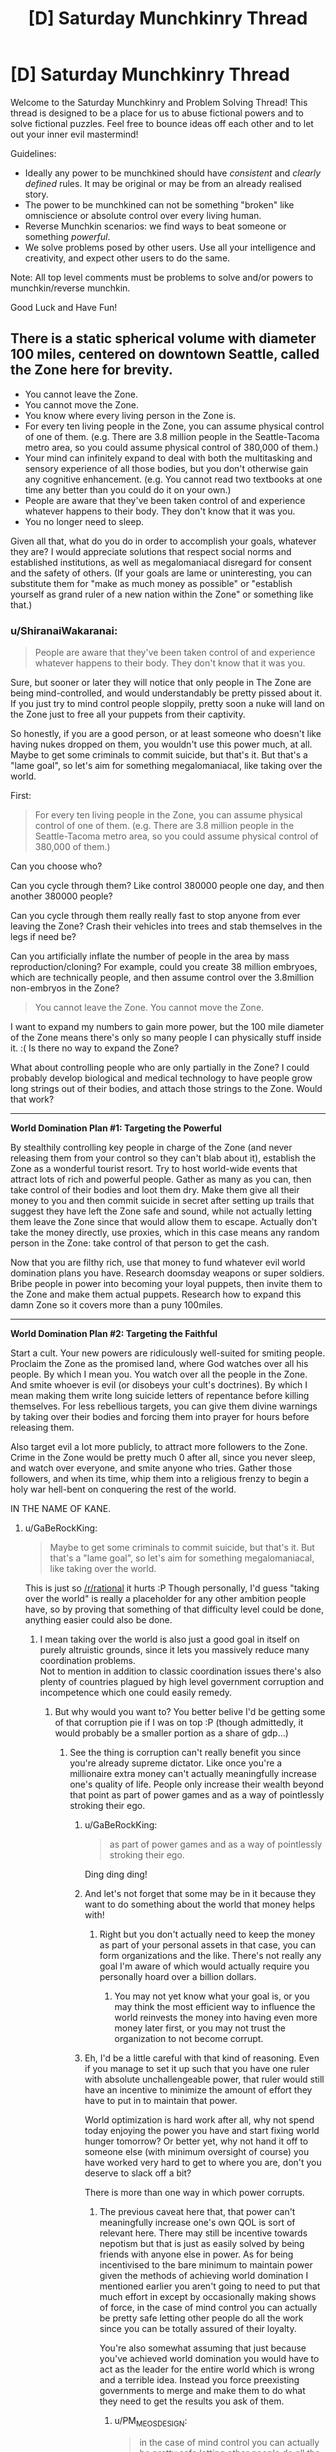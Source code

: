 #+TITLE: [D] Saturday Munchkinry Thread

* [D] Saturday Munchkinry Thread
:PROPERTIES:
:Author: AutoModerator
:Score: 12
:DateUnix: 1509203195.0
:DateShort: 2017-Oct-28
:END:
Welcome to the Saturday Munchkinry and Problem Solving Thread! This thread is designed to be a place for us to abuse fictional powers and to solve fictional puzzles. Feel free to bounce ideas off each other and to let out your inner evil mastermind!

Guidelines:

- Ideally any power to be munchkined should have /consistent/ and /clearly defined/ rules. It may be original or may be from an already realised story.
- The power to be munchkined can not be something "broken" like omniscience or absolute control over every living human.
- Reverse Munchkin scenarios: we find ways to beat someone or something /powerful/.
- We solve problems posed by other users. Use all your intelligence and creativity, and expect other users to do the same.

Note: All top level comments must be problems to solve and/or powers to munchkin/reverse munchkin.

Good Luck and Have Fun!


** There is a static spherical volume with diameter 100 miles, centered on downtown Seattle, called the Zone here for brevity.

- You cannot leave the Zone.
- You cannot move the Zone.
- You know where every living person in the Zone is.
- For every ten living people in the Zone, you can assume physical control of one of them. (e.g. There are 3.8 million people in the Seattle-Tacoma metro area, so you could assume physical control of 380,000 of them.)
- Your mind can infinitely expand to deal with both the multitasking and sensory experience of all those bodies, but you don't otherwise gain any cognitive enhancement. (e.g. You cannot read two textbooks at one time any better than you could do it on your own.)
- People are aware that they've been taken control of and experience whatever happens to their body. They don't know that it was you.
- You no longer need to sleep.

Given all that, what do you do in order to accomplish your goals, whatever they are? I would appreciate solutions that respect social norms and established institutions, as well as megalomaniacal disregard for consent and the safety of others. (If your goals are lame or uninteresting, you can substitute them for "make as much money as possible" or "establish yourself as grand ruler of a new nation within the Zone" or something like that.)
:PROPERTIES:
:Author: cthulhuraejepsen
:Score: 13
:DateUnix: 1509220742.0
:DateShort: 2017-Oct-28
:END:

*** u/ShiranaiWakaranai:
#+begin_quote
  People are aware that they've been taken control of and experience whatever happens to their body. They don't know that it was you.
#+end_quote

Sure, but sooner or later they will notice that only people in The Zone are being mind-controlled, and would understandably be pretty pissed about it. If you just try to mind control people sloppily, pretty soon a nuke will land on the Zone just to free all your puppets from their captivity.

So honestly, if you are a good person, or at least someone who doesn't like having nukes dropped on them, you wouldn't use this power much, at all. Maybe to get some criminals to commit suicide, but that's it. But that's a "lame goal", so let's aim for something megalomaniacal, like taking over the world.

First:

#+begin_quote
  For every ten living people in the Zone, you can assume physical control of one of them. (e.g. There are 3.8 million people in the Seattle-Tacoma metro area, so you could assume physical control of 380,000 of them.)
#+end_quote

Can you choose who?

Can you cycle through them? Like control 380000 people one day, and then another 380000 people?

Can you cycle through them really really fast to stop anyone from ever leaving the Zone? Crash their vehicles into trees and stab themselves in the legs if need be?

Can you artificially inflate the number of people in the area by mass reproduction/cloning? For example, could you create 38 million embryoes, which are technically people, and then assume control over the 3.8million non-embryos in the Zone?

#+begin_quote
  You cannot leave the Zone. You cannot move the Zone.
#+end_quote

I want to expand my numbers to gain more power, but the 100 mile diameter of the Zone means there's only so many people I can physically stuff inside it. :( Is there no way to expand the Zone?

What about controlling people who are only partially in the Zone? I could probably develop biological and medical technology to have people grow long strings out of their bodies, and attach those strings to the Zone. Would that work?

--------------

*World Domination Plan #1: Targeting the Powerful*

By stealthily controlling key people in charge of the Zone (and never releasing them from your control so they can't blab about it), establish the Zone as a wonderful tourist resort. Try to host world-wide events that attract lots of rich and powerful people. Gather as many as you can, then take control of their bodies and loot them dry. Make them give all their money to you and then commit suicide in secret after setting up trails that suggest they have left the Zone safe and sound, while not actually letting them leave the Zone since that would allow them to escape. Actually don't take the money directly, use proxies, which in this case means any random person in the Zone: take control of that person to get the cash.

Now that you are filthy rich, use that money to fund whatever evil world domination plans you have. Research doomsday weapons or super soldiers. Bribe people in power into becoming your loyal puppets, then invite them to the Zone and make them actual puppets. Research how to expand this damn Zone so it covers more than a puny 100miles.

--------------

*World Domination Plan #2: Targeting the Faithful*

Start a cult. Your new powers are ridiculously well-suited for smiting people. Proclaim the Zone as the promised land, where God watches over all his people. By which I mean you. You watch over all the people in the Zone. And smite whoever is evil (or disobeys your cult's doctrines). By which I mean making them write long suicide letters of repentance before killing themselves. For less rebellious targets, you can give them divine warnings by taking over their bodies and forcing them into prayer for hours before releasing them.

Also target evil a lot more publicly, to attract more followers to the Zone. Crime in the Zone would be pretty much 0 after all, since you never sleep, and watch over everyone, and smite anyone who tries. Gather those followers, and when its time, whip them into a religious frenzy to begin a holy war hell-bent on conquering the rest of the world.

IN THE NAME OF KANE.
:PROPERTIES:
:Author: ShiranaiWakaranai
:Score: 12
:DateUnix: 1509237247.0
:DateShort: 2017-Oct-29
:END:

**** u/GaBeRockKing:
#+begin_quote
  Maybe to get some criminals to commit suicide, but that's it. But that's a "lame goal", so let's aim for something megalomaniacal, like taking over the world.
#+end_quote

This is just so [[/r/rational]] it hurts :P Though personally, I'd guess "taking over the world" is really a placeholder for any other ambition people have, so by proving that something of that difficulty level could be done, anything easier could also be done.
:PROPERTIES:
:Author: GaBeRockKing
:Score: 8
:DateUnix: 1509245070.0
:DateShort: 2017-Oct-29
:END:

***** I mean taking over the world is also just a good goal in itself on purely altruistic grounds, since it lets you massively reduce many coordination problems.\\
Not to mention in addition to classic coordination issues there's also plenty of countries plagued by high level government corruption and incompetence which one could easily remedy.
:PROPERTIES:
:Author: vakusdrake
:Score: 3
:DateUnix: 1509247631.0
:DateShort: 2017-Oct-29
:END:

****** But why would you want to? You better belive I'd be getting some of that corruption pie if I was on top :P (though admittedly, it would probably be a smaller portion as a share of gdp...)
:PROPERTIES:
:Author: GaBeRockKing
:Score: 2
:DateUnix: 1509247826.0
:DateShort: 2017-Oct-29
:END:

******* See the thing is corruption can't really benefit you since you're already supreme dictator. Like once you're a millionaire extra money can't actually meaningfully increase one's quality of life. People only increase their wealth beyond that point as part of power games and as a way of pointlessly stroking their ego.
:PROPERTIES:
:Author: vakusdrake
:Score: 2
:DateUnix: 1509248112.0
:DateShort: 2017-Oct-29
:END:

******** u/GaBeRockKing:
#+begin_quote
  as part of power games and as a way of pointlessly stroking their ego.
#+end_quote

Ding ding ding!
:PROPERTIES:
:Author: GaBeRockKing
:Score: 4
:DateUnix: 1509248818.0
:DateShort: 2017-Oct-29
:END:


******** And let's not forget that some may be in it because they want to do something about the world that money helps with!
:PROPERTIES:
:Author: Gurkenglas
:Score: 2
:DateUnix: 1509251042.0
:DateShort: 2017-Oct-29
:END:

********* Right but you don't actually need to keep the money as part of your personal assets in that case, you can form organizations and the like. There's not really any goal I'm aware of which would actually require you personally hoard over a billion dollars.
:PROPERTIES:
:Author: vakusdrake
:Score: 1
:DateUnix: 1509254236.0
:DateShort: 2017-Oct-29
:END:

********** You may not yet know what your goal is, or you may think the most efficient way to influence the world reinvests the money into having even more money later first, or you may not trust the organization to not become corrupt.
:PROPERTIES:
:Author: Gurkenglas
:Score: 2
:DateUnix: 1509262249.0
:DateShort: 2017-Oct-29
:END:


******** Eh, I'd be a little careful with that kind of reasoning. Even if you manage to set it up such that you have one ruler with absolute unchallengeable power, that ruler would still have an incentive to minimize the amount of effort they have to put in to maintain that power.

World optimization is hard work after all, why not spend today enjoying the power you have and start fixing world hunger tomorrow? Or better yet, why not hand it off to someone else (with minimum oversight of course) you have worked very hard to get to where you are, don't you deserve to slack off a bit?

There is more than one way in which power corrupts.
:PROPERTIES:
:Author: Silver_Swift
:Score: 1
:DateUnix: 1509368449.0
:DateShort: 2017-Oct-30
:END:

********* The previous caveat here that, that power can't meaningfully increase one's own QOL is sort of relevant here. There may still be incentive towards nepotism but that is just as easily solved by being friends with anyone else in power. As for being incentivised to the bare minimum to maintain power given the methods of achieving world domination I mentioned earlier you aren't going to need to put that much effort in except by occasionally making shows of force, in the case of mind control you can actually be pretty safe letting other people do all the work since you can be totally assured of their loyalty.

You're also somewhat assuming that just because you've achieved world domination you would have to act as the leader for the entire world which is wrong and a terrible idea. Instead you force preexisting governments to merge and make them to do what they need to get the results you ask of them.
:PROPERTIES:
:Author: vakusdrake
:Score: 1
:DateUnix: 1509416446.0
:DateShort: 2017-Oct-31
:END:

********** u/PM_ME_OS_DESIGN:
#+begin_quote
  in the case of mind control you can actually be pretty safe letting other people do all the work since you can be totally assured of their loyalty.
#+end_quote

You don't have mind control, though - you have /body control/:

#+begin_quote
  For every ten living people in the Zone, you can assume physical control of one of them.
#+end_quote

As such, people who are pissed are only "trustworthy" while you're directly puppeting them. Which is a pity, since otherwise you could just cycle literally everyone in power through your zone to verify their loyalty.
:PROPERTIES:
:Author: PM_ME_OS_DESIGN
:Score: 1
:DateUnix: 1509882822.0
:DateShort: 2017-Nov-05
:END:

*********** I wasn't talking about this scenario specifically because this scenario is absolutely not one that allows world domination (I was talking about scenarios under which you would be assumed to have the requisite abilities to achieve world domination). You just can't fundamentally control more than a few people at time effectively with body control. Given people remember being puppeted, as other comments have pointed out this basically gets rid of the possibility of accomplishing much on the global scale with these abilities.
:PROPERTIES:
:Author: vakusdrake
:Score: 1
:DateUnix: 1509884816.0
:DateShort: 2017-Nov-05
:END:


****** A one-world government hits the topic of fragility, though. If everything is so fundamentally connected and intertwined, then your state becomes a single point of failure for all of civilization.

There's a lot to be said for marching armies through most of Africa and all the countries plagued by corruption and crippling incompetence to bring them to at least somewhat decent standards of living, but I think at the end of the day I like the United States, Canada, Japan, France, Germany, and so on being autonomous enough that we can remove 'Things That Topple A Single Government' from the list of 'Things That Threaten To Start A New Dark Age If Not Outright Render Humanity Extinct'.
:PROPERTIES:
:Author: InfernoVulpix
:Score: 2
:DateUnix: 1509252387.0
:DateShort: 2017-Oct-29
:END:

******* See a lot of this depends on the method of world domination scheme used, because I'm generally assuming you either have mind control or enough overwhelming force that no coordinated large scale resistance to your rule is possible.

The idea that having only one government would create a single point of failure here is something I find rather questionable. Because it make implicit assumptions about what counts as a nation, and assume that a single failure point is always worse. After all a single extremely unlikely failure point is better than many vastly more likely failure points in many cases.

There's also the assumption that if the centralized government somehow fell the government wouldn't just be reformed or have the individual local governments turn into new nation states.

Overall I'm not sure your point here is really very strong and I also doubt it couldn't be averted with good enough planning before the fact such that the government has plans in place for how to continue if any single part of the ruling party is eliminating.
:PROPERTIES:
:Author: vakusdrake
:Score: 1
:DateUnix: 1509254648.0
:DateShort: 2017-Oct-29
:END:


*** Are you offloading ideas for Exclusion Zones to the hivemind? :D
:PROPERTIES:
:Author: SvalbardCaretaker
:Score: 3
:DateUnix: 1509252599.0
:DateShort: 2017-Oct-29
:END:

**** Well, more like covering my bases to make sure that I don't miss something neat/obvious, and so that I have a well-defined set of rules.

I don't /usually/ find the munchkinry threads to be that useful for the actual munchkinry. For me they're mostly about getting myself into the mindset of rigid systemization, thinking about exploitability on my own, and getting a sense of how other people think about the systems as presented. It's easy to dump out a half-formed thought, but harder to present it here in a way that people won't just break it immediately, or that they won't have too many questions without good answers.

(And hopefully the people who munchkin take some joy in what's essentially an impetus to flesh out and think over stray strands of worldbuilding or novel writing for me.)
:PROPERTIES:
:Author: cthulhuraejepsen
:Score: 10
:DateUnix: 1509253616.0
:DateShort: 2017-Oct-29
:END:


*** Can I only observe what the possessed target is doing without interfering with with their control of their body?

Edit:

#+begin_quote
  Your mind can infinitely expand to deal with both the multitasking and sensory experience of all those bodies, but you don't otherwise gain any cognitive enhancement. (e.g. You cannot read two textbooks at one time any better than you could do it on your own.)
#+end_quote

This does not make much sense. How is reading a book different from listening to someone talking to you and understanding them?
:PROPERTIES:
:Author: eternal-potato
:Score: 3
:DateUnix: 1509227664.0
:DateShort: 2017-Oct-29
:END:

**** You can observe where everyone is (equivalent to a three-dimensional GPS that gives you a point in space), but you can't see what they're doing without taking control.

Reading comprehension is, to me, fundamentally different from simply moving your eyes over the words printed on a page, and takes place at a higher level of cognition, though I suppose you might disagree. I probably need a more formal definition, but the idea is largely that you get bodily-kinesthetic and visual-spatial enhancement to deal with the sheer numbers, but that this is not equivalent to adding raw brainpower or increasing /g/-factor.
:PROPERTIES:
:Author: cthulhuraejepsen
:Score: 3
:DateUnix: 1509228521.0
:DateShort: 2017-Oct-29
:END:

***** So am I unable to bidirectionally communicate via more than single-digit amount of puppets simultaneously? Or even just passively listen.

Edit: And really, while motor control is different from high level reasoning and is okay to independently enhance, this only means that you can make all your puppets simultaneously "walk forward balancing on uneven ground, stepping over smaller obstacles", but you can't make all of them "collect all valuables in the building you are in and drop them off at location X" or even "grab nearest weapon-like thing and attack nearest person". These require higher lever reasoning that you don't have. Effectively you have an army of quick zombies with impressive reflexes, but you can't control them with more granularity than giving the crowd a direction to move in.
:PROPERTIES:
:Author: eternal-potato
:Score: 5
:DateUnix: 1509229005.0
:DateShort: 2017-Oct-29
:END:

****** Correct, insofar as you don't currently have the ability to do so. You could not, for example, park a puppet in every single classroom on campus and attend dozens of classes simultaneously.
:PROPERTIES:
:Author: cthulhuraejepsen
:Score: 1
:DateUnix: 1509230395.0
:DateShort: 2017-Oct-29
:END:

******* See edit.
:PROPERTIES:
:Author: eternal-potato
:Score: 1
:DateUnix: 1509230887.0
:DateShort: 2017-Oct-29
:END:


****** As for the edit, I think that's a pretty fair descriptor, but you /do/ have the ability to use your normal level of reasoning and communication in pursuit of your goals. It just doesn't get multiplied with the number of drones.

I guess I would say that while you /can/ have an army of quick zombies, but it's not /just/ an army of quick zombies. If you wanted to take all the valuables out of a building, you could take control of everyone inside it, then have a single-digit number of people there comb through for things that you thought were valuable, switching your attention between them as needed for evaluation or more complex tasks. And if you wanted to, e.g. deal with an armed force, you could just take control of them and have them commit suicide, or sit there as docile targets, and even if you only did this one-by-one, you'd still be really effective.

It's a matter of leveraging your advantages within the limitations.
:PROPERTIES:
:Author: cthulhuraejepsen
:Score: 1
:DateUnix: 1509238555.0
:DateShort: 2017-Oct-29
:END:


*** Hmmmm....

/I/ cannot read two textbooks at once any better than I can on my own. But the person I am controlling is aware at all times, so /he/ can. I could market an anti-procrastination clinic - 'read those textbooks you keep putting off' - and use my ability to force my customers to at least /look/ at the textbooks.

I could also offer public speaking services - not /me/ doing the public speaking, you understand, but rather me using the client's body to give a speech without showing the client's nervousness.

This is just two examples; I'm sure there are plenty of other reasons why people might want to pay to be controlled (assuming I never abuse it).

--------------

I am also going to be extremely useful to the police. I know exactly where every last living person in the Zone is; this includes a number of people who are presumably wanted by the police to assist with their enquiries in a variety of matters. I can simply march these people directly to the nearest police station. (Joining the police myself might deal with a few odd issues regarding citizen's arrests, plus provide a salary package). Moreover, I know where people are /in real time/ - I can use that to become the perfect guard for any facility wholly inside the Zone.

--------------

Honestly, though, "no longer need to sleep" might be the most important part of this power. Eight extra hours per day!
:PROPERTIES:
:Author: CCC_037
:Score: 3
:DateUnix: 1509348473.0
:DateShort: 2017-Oct-30
:END:


*** What exactly happens if we try to leave the Zone?
:PROPERTIES:
:Author: ben_oni
:Score: 2
:DateUnix: 1509225774.0
:DateShort: 2017-Oct-29
:END:

**** As you come to within the border of the Zone, you will feel increasingly (irrationally) incapable of leaving the Zone. If you pass the border, you will have a massive, continuous panic attack and devote all of your mental and physical resources toward returning to the Zone as quickly as possible, regardless of all other consequences. If it proves impossible to return to the Zone for more than an hour, you will instead be overcome with a similar panicked desire to end your own life at all costs, with no room for other thought. You're still limited by your normal intelligence in pursuit of these goals, and the intensity of them allows you no ability to do other things (including the ability to sense or control people within the Zone).
:PROPERTIES:
:Author: cthulhuraejepsen
:Score: 5
:DateUnix: 1509226314.0
:DateShort: 2017-Oct-29
:END:


*** What happens if the population goes down? Do you lose control at random?

If someone under your control leaves the zone, do you still keep them?
:PROPERTIES:
:Author: NotACauldronAgent
:Score: 2
:DateUnix: 1509226288.0
:DateShort: 2017-Oct-29
:END:

**** If you're controlling up to your limit of people and the population goes down, thereby lowering your limit, you have thirty seconds grace period to voluntarily lose control of whoever you want, and if you don't choose, you'll lose control of the person closest to the border of the Zone. (You can voluntarily lose control of anyone at any time.)

If someone under your control leaves the Zone, you lose control of them.
:PROPERTIES:
:Author: cthulhuraejepsen
:Score: 3
:DateUnix: 1509226492.0
:DateShort: 2017-Oct-29
:END:


*** Solve the problem of crime, set up a utopian city, and attract high-g people to make Seattle a modern cultural/academic mecca. Mostly leave the rest alone, and hope that everything else works out.
:PROPERTIES:
:Author: ulyssessword
:Score: 2
:DateUnix: 1509234772.0
:DateShort: 2017-Oct-29
:END:


*** It seems your intent to allow Taylor-level multitasking while disallowing short-term technological victory would be better modeled by the rule that you technically control one agent (sending instructions and receiving a human's bandwidth of information about the state of matters) which is not self-aware, infinitely multitasking, has only short-term memory and otherwise acts as you would. [[#s][Spoiler]]

Can we keep everyone from leaving even if everyone we aren't controlling could communicate telepathically? Consider the strategy where we parallelly spend 90% of our power fractions-of-a-second-flickering through ~32° sectors of the Zone and 10% doing longer tasks. Using cars to escape is right out, but might bring back those that stray too far. Trains/Planes are swiftly sabotaged. Dropping prone is much easier than standing up, so people will have to crawl. During up to 45 hours of crawling at a meter per second, a good portion of the population becomes exhausted enough for me to focus on the rest. Some might try to kill others or themselves to decrease my power. Game theory suggests having those that would kill others for this purpose kill themselves instead, but they might be few enough that the prisons can be used for them.

Simply letting the hardest-to-control people that would crawl out leave alone turns this into a big hostage situation, and the outside world will hardly let millions starve, so trade and work can keep going. I am anonymous in much the same way Light is, which incidentally incentivizes me to raise the standard of living. Communism actually works now: No more homeless, little need for cashiers, bureaucrats, police, /looks up occuptions lists/ - /can't actually find good ones :(/. Tourism might survive if I never control tourists in the first place. I might let people keep a semblance of money for morale, but an instant 90% one-time-tax (and 90% reduction of prices for permanent residents) gives a fat diplomatic bargaining chip.

Once an efficient society is in place, what use is my power? Once I find one, the interesting story of how to maximize people count might become relevant.
:PROPERTIES:
:Author: Gurkenglas
:Score: 2
:DateUnix: 1509241797.0
:DateShort: 2017-Oct-29
:END:


*** 10%? You can can run a society based entirely on rewards, methinks, without need for punishment.

In other words, you can use your zone to facilitate conditioning / brainwashing according to your values, if you keep at it long enough and regularly send your chosen folk out into the world. If they've grown up in your zone and you exemplify your values with appropriate comeuppance and rewards á la karma, then they will internalise this as expectations for future experiences.

I think.

Another idea would be menial work. You can have coal miners or something like that doing menial work, but rotate them out regularly. Yes, they're doing backbreaking work, but not long enough to actually break their backs. Use this as a means to either do a lot of very well coordinated menial work, or set up a giant sweatshop and outcompete anyone else. Take clothes, for instance, have farmers be uncontrolled, they farm produce and cotton and are paid what their work is worth.

Depending on memory access (i.e. if you can make subjects forget about things) you can even have subjects more or less rent their body to you, if you're open about your whole spiel, and you make use of their bodies for whatever and pay them back fair and square.

Be the biggest, most secure prison ever by lying about your spiel, like telling you're limited to 10 miles. You use the population of the 100 miles radius to absolutely control the 10 miles radius circle. Tell governments you're willing to buy or take prisoners and guarantee they won't break out, ever.

You can combine these of course.

Sorry for the haphazardness of ideas, sleep schedule's wonky.
:PROPERTIES:
:Author: Laborbuch
:Score: 2
:DateUnix: 1509284115.0
:DateShort: 2017-Oct-29
:END:


*** The fact that they retain experiences sounds like you could use it for training muscle memory in soldiers, athletes, etc. Nobody needs to know it's a person doing this, for example it could be disguised as a property/enchantment of the building they are in.

Civilian uses abound as well. You could have gymnasiums where anyone walking in the door is instantly "motivated" to go through a sequence of rigorous exercise on autopilot. A city full of atypically buff, healthy people would probably tend to attract immigration, all else equal. Having everyone excel at sports would have its own allure, and you would always control the outcome of sporting events, so you could bet accordingly if you want to selectively impoverish someone or raise capital without taxation.

You might similarly have fake-enchanted classrooms where even the dumbest and/or most distractable of minds can be steered through curriculum that advances their math and writing abilities without fail, because they will mechanistically write a sequence of essays and formulas for hours on end without succumbing to the effects of boredom.

To give the city a nice artistic style, you could possess a bunch of people and make them do art for hours on end, cycling out the ones with least talent. The ones with the most talent could go around producing tastefully synchronized, high quality graffiti, murals, and so on.

People who want to pass a message could write it down, then be taken over so you can see what they wrote, then the recipient could be taken over and made to write it down. So you could have them pass "secure" instant messages that way.

Depending on the level of finesse permitted, you could selectively take over eyes and hands as needed for the messaging system, making it seem like a simple magic object is responsible. Or perhaps, unobtrusively take over a person by instructing them to do whatever they would normally do, getting access to their senses and unconscious/automatic actions only.

If you have access to the autonomic nervous system's actions, you could put people in a relaxed state instantly. Great pseudo-enchantment for a designated spa or recreational area. You could just as easily kill them instantly by telling their heart not to beat (or /prevent/ heart attacks from being fatal by starting them back up again). By assuming very brief control, you could have it so that anyone who walks through a given door is suddenly relaxed, tired, alert, etc., at very minimal expenditure of the per person time budget.

If you want to grow the population organically, you could influence people to have more children by taking them over at precise moments to ensure contraceptive failure. You could also engineer lots of meet cute moments and ensure that most people end up with a partner, even without really trying. The zone could easily get a reputation as the most romantic city in the world, the best possible place to meet your lover. All the more (creepily!) so if you can influence arousal and physiological symptoms of attraction.

You could also use this power to comprehensively prevent child abuse, murder, drug addiction, and other undesirable / socially contagious phenomena, provided you are willing to put people under enough constant scrutiny. People about to break a law or desired norm could be made to experience paralysis until the opportunity passes. The effect could perhaps be explained as city-wide wards, or a religious explanation could be invented (basically, a benevolent god watches over this city). Of course, if you have autonomic control you could probably also do some pretty heavy duty Pavlovian conditioning to prevent intervention from being needed to begin with.
:PROPERTIES:
:Author: lsparrish
:Score: 2
:DateUnix: 1509498004.0
:DateShort: 2017-Nov-01
:END:


*** Can other people leave the Zone? Can they do so while under my control? If so does my control over them stick outside the Zone, so long as the 10:1 ratio is still being observed?
:PROPERTIES:
:Score: 1
:DateUnix: 1509230280.0
:DateShort: 2017-Oct-29
:END:

**** You can move people outside the zone, and if you do so, will lose control of them.
:PROPERTIES:
:Author: cthulhuraejepsen
:Score: 1
:DateUnix: 1509230438.0
:DateShort: 2017-Oct-29
:END:


*** I'm assuming that I want to control the world but don't want to do all the hard work involved in that.

I make it very clear that there's something in the Zone that can kill people on a whim, or ruin their lives. I make sure that anyone who tries to leave is gunned down by forces stationed at the border. I make it clear that rebellions will be cut down by their own members.

And then, when people start realizing that they can't resist me, I start working the other side of this. Offer rewards to people who help me - people gunning down rebels or runners, people who offer my servants money or goods, people who educate children by brainwashing them to be loyal to me. Off criminals who interfere with your servants.

When I have enough servants, start cloning or breeding or brainwashing people for loyalty to me. These people won't need to be controlled, which means I can focus my attentions on those who do. They can also be used to accomplish my goals outside the Zone.

I never let people know who exactly is controlling them all.
:PROPERTIES:
:Author: ThatDarnSJDoubleW
:Score: 1
:DateUnix: 1509472098.0
:DateShort: 2017-Oct-31
:END:
